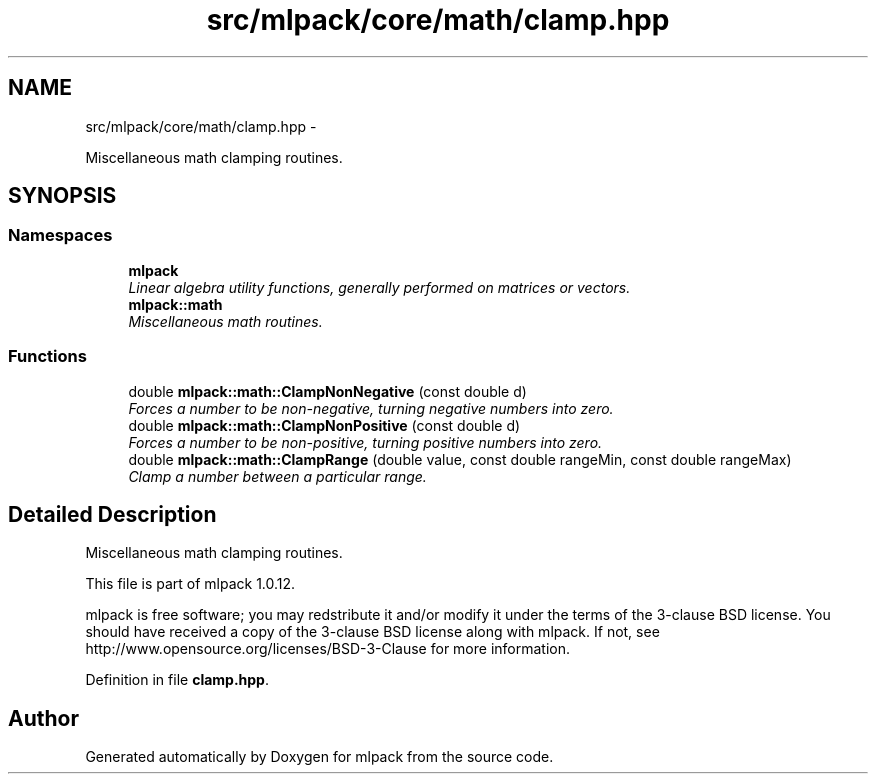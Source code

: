 .TH "src/mlpack/core/math/clamp.hpp" 3 "Sat Mar 14 2015" "Version 1.0.12" "mlpack" \" -*- nroff -*-
.ad l
.nh
.SH NAME
src/mlpack/core/math/clamp.hpp \- 
.PP
Miscellaneous math clamping routines\&.  

.SH SYNOPSIS
.br
.PP
.SS "Namespaces"

.in +1c
.ti -1c
.RI "\fBmlpack\fP"
.br
.RI "\fILinear algebra utility functions, generally performed on matrices or vectors\&. \fP"
.ti -1c
.RI "\fBmlpack::math\fP"
.br
.RI "\fIMiscellaneous math routines\&. \fP"
.in -1c
.SS "Functions"

.in +1c
.ti -1c
.RI "double \fBmlpack::math::ClampNonNegative\fP (const double d)"
.br
.RI "\fIForces a number to be non-negative, turning negative numbers into zero\&. \fP"
.ti -1c
.RI "double \fBmlpack::math::ClampNonPositive\fP (const double d)"
.br
.RI "\fIForces a number to be non-positive, turning positive numbers into zero\&. \fP"
.ti -1c
.RI "double \fBmlpack::math::ClampRange\fP (double value, const double rangeMin, const double rangeMax)"
.br
.RI "\fIClamp a number between a particular range\&. \fP"
.in -1c
.SH "Detailed Description"
.PP 
Miscellaneous math clamping routines\&. 

This file is part of mlpack 1\&.0\&.12\&.
.PP
mlpack is free software; you may redstribute it and/or modify it under the terms of the 3-clause BSD license\&. You should have received a copy of the 3-clause BSD license along with mlpack\&. If not, see http://www.opensource.org/licenses/BSD-3-Clause for more information\&. 
.PP
Definition in file \fBclamp\&.hpp\fP\&.
.SH "Author"
.PP 
Generated automatically by Doxygen for mlpack from the source code\&.
